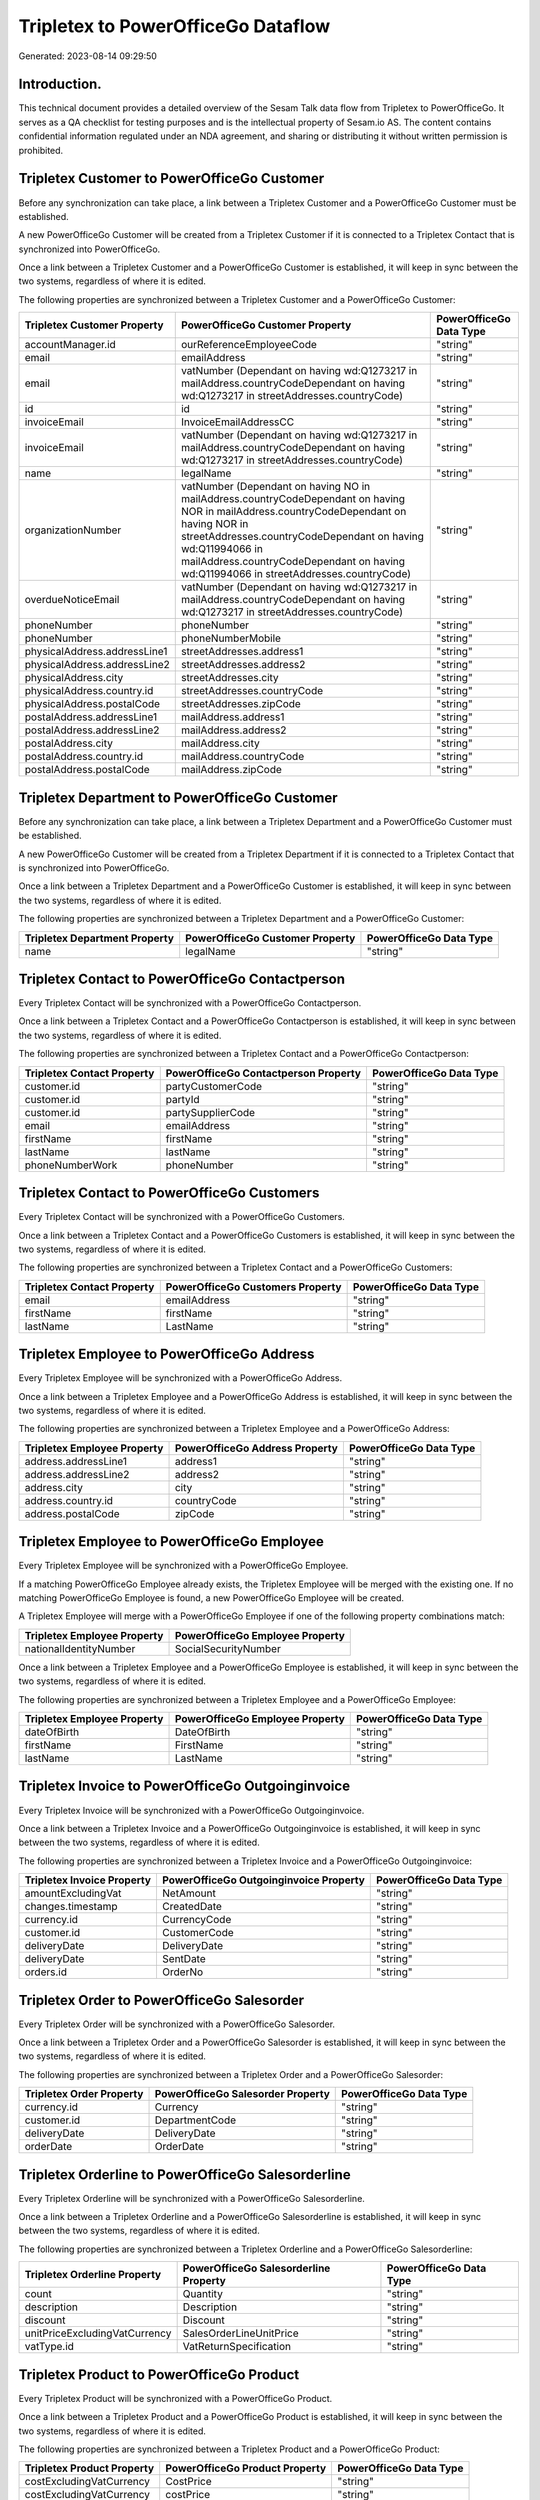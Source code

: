 ===================================
Tripletex to PowerOfficeGo Dataflow
===================================

Generated: 2023-08-14 09:29:50

Introduction.
------------

This technical document provides a detailed overview of the Sesam Talk data flow from Tripletex to PowerOfficeGo. It serves as a QA checklist for testing purposes and is the intellectual property of Sesam.io AS. The content contains confidential information regulated under an NDA agreement, and sharing or distributing it without written permission is prohibited.

Tripletex Customer to PowerOfficeGo Customer
--------------------------------------------
Before any synchronization can take place, a link between a Tripletex Customer and a PowerOfficeGo Customer must be established.

A new PowerOfficeGo Customer will be created from a Tripletex Customer if it is connected to a Tripletex Contact that is synchronized into PowerOfficeGo.

Once a link between a Tripletex Customer and a PowerOfficeGo Customer is established, it will keep in sync between the two systems, regardless of where it is edited.

The following properties are synchronized between a Tripletex Customer and a PowerOfficeGo Customer:

.. list-table::
   :header-rows: 1

   * - Tripletex Customer Property
     - PowerOfficeGo Customer Property
     - PowerOfficeGo Data Type
   * - accountManager.id
     - ourReferenceEmployeeCode
     - "string"
   * - email
     - emailAddress
     - "string"
   * - email
     - vatNumber (Dependant on having wd:Q1273217 in mailAddress.countryCodeDependant on having wd:Q1273217 in streetAddresses.countryCode)
     - "string"
   * - id
     - id
     - "string"
   * - invoiceEmail
     - InvoiceEmailAddressCC
     - "string"
   * - invoiceEmail
     - vatNumber (Dependant on having wd:Q1273217 in mailAddress.countryCodeDependant on having wd:Q1273217 in streetAddresses.countryCode)
     - "string"
   * - name
     - legalName
     - "string"
   * - organizationNumber
     - vatNumber (Dependant on having NO in mailAddress.countryCodeDependant on having NOR in mailAddress.countryCodeDependant on having NOR in streetAddresses.countryCodeDependant on having wd:Q11994066 in mailAddress.countryCodeDependant on having wd:Q11994066 in streetAddresses.countryCode)
     - "string"
   * - overdueNoticeEmail
     - vatNumber (Dependant on having wd:Q1273217 in mailAddress.countryCodeDependant on having wd:Q1273217 in streetAddresses.countryCode)
     - "string"
   * - phoneNumber
     - phoneNumber
     - "string"
   * - phoneNumber
     - phoneNumberMobile
     - "string"
   * - physicalAddress.addressLine1
     - streetAddresses.address1
     - "string"
   * - physicalAddress.addressLine2
     - streetAddresses.address2
     - "string"
   * - physicalAddress.city
     - streetAddresses.city
     - "string"
   * - physicalAddress.country.id
     - streetAddresses.countryCode
     - "string"
   * - physicalAddress.postalCode
     - streetAddresses.zipCode
     - "string"
   * - postalAddress.addressLine1
     - mailAddress.address1
     - "string"
   * - postalAddress.addressLine2
     - mailAddress.address2
     - "string"
   * - postalAddress.city
     - mailAddress.city
     - "string"
   * - postalAddress.country.id
     - mailAddress.countryCode
     - "string"
   * - postalAddress.postalCode
     - mailAddress.zipCode
     - "string"


Tripletex Department to PowerOfficeGo Customer
----------------------------------------------
Before any synchronization can take place, a link between a Tripletex Department and a PowerOfficeGo Customer must be established.

A new PowerOfficeGo Customer will be created from a Tripletex Department if it is connected to a Tripletex Contact that is synchronized into PowerOfficeGo.

Once a link between a Tripletex Department and a PowerOfficeGo Customer is established, it will keep in sync between the two systems, regardless of where it is edited.

The following properties are synchronized between a Tripletex Department and a PowerOfficeGo Customer:

.. list-table::
   :header-rows: 1

   * - Tripletex Department Property
     - PowerOfficeGo Customer Property
     - PowerOfficeGo Data Type
   * - name
     - legalName
     - "string"


Tripletex Contact to PowerOfficeGo Contactperson
------------------------------------------------
Every Tripletex Contact will be synchronized with a PowerOfficeGo Contactperson.

Once a link between a Tripletex Contact and a PowerOfficeGo Contactperson is established, it will keep in sync between the two systems, regardless of where it is edited.

The following properties are synchronized between a Tripletex Contact and a PowerOfficeGo Contactperson:

.. list-table::
   :header-rows: 1

   * - Tripletex Contact Property
     - PowerOfficeGo Contactperson Property
     - PowerOfficeGo Data Type
   * - customer.id
     - partyCustomerCode
     - "string"
   * - customer.id
     - partyId
     - "string"
   * - customer.id
     - partySupplierCode
     - "string"
   * - email
     - emailAddress
     - "string"
   * - firstName
     - firstName
     - "string"
   * - lastName
     - lastName
     - "string"
   * - phoneNumberWork
     - phoneNumber
     - "string"


Tripletex Contact to PowerOfficeGo Customers
--------------------------------------------
Every Tripletex Contact will be synchronized with a PowerOfficeGo Customers.

Once a link between a Tripletex Contact and a PowerOfficeGo Customers is established, it will keep in sync between the two systems, regardless of where it is edited.

The following properties are synchronized between a Tripletex Contact and a PowerOfficeGo Customers:

.. list-table::
   :header-rows: 1

   * - Tripletex Contact Property
     - PowerOfficeGo Customers Property
     - PowerOfficeGo Data Type
   * - email
     - emailAddress
     - "string"
   * - firstName
     - firstName
     - "string"
   * - lastName
     - LastName
     - "string"


Tripletex Employee to PowerOfficeGo Address
-------------------------------------------
Every Tripletex Employee will be synchronized with a PowerOfficeGo Address.

Once a link between a Tripletex Employee and a PowerOfficeGo Address is established, it will keep in sync between the two systems, regardless of where it is edited.

The following properties are synchronized between a Tripletex Employee and a PowerOfficeGo Address:

.. list-table::
   :header-rows: 1

   * - Tripletex Employee Property
     - PowerOfficeGo Address Property
     - PowerOfficeGo Data Type
   * - address.addressLine1
     - address1
     - "string"
   * - address.addressLine2
     - address2
     - "string"
   * - address.city
     - city
     - "string"
   * - address.country.id
     - countryCode
     - "string"
   * - address.postalCode
     - zipCode
     - "string"


Tripletex Employee to PowerOfficeGo Employee
--------------------------------------------
Every Tripletex Employee will be synchronized with a PowerOfficeGo Employee.

If a matching PowerOfficeGo Employee already exists, the Tripletex Employee will be merged with the existing one.
If no matching PowerOfficeGo Employee is found, a new PowerOfficeGo Employee will be created.

A Tripletex Employee will merge with a PowerOfficeGo Employee if one of the following property combinations match:

.. list-table::
   :header-rows: 1

   * - Tripletex Employee Property
     - PowerOfficeGo Employee Property
   * - nationalIdentityNumber
     - SocialSecurityNumber

Once a link between a Tripletex Employee and a PowerOfficeGo Employee is established, it will keep in sync between the two systems, regardless of where it is edited.

The following properties are synchronized between a Tripletex Employee and a PowerOfficeGo Employee:

.. list-table::
   :header-rows: 1

   * - Tripletex Employee Property
     - PowerOfficeGo Employee Property
     - PowerOfficeGo Data Type
   * - dateOfBirth
     - DateOfBirth
     - "string"
   * - firstName
     - FirstName
     - "string"
   * - lastName
     - LastName
     - "string"


Tripletex Invoice to PowerOfficeGo Outgoinginvoice
--------------------------------------------------
Every Tripletex Invoice will be synchronized with a PowerOfficeGo Outgoinginvoice.

Once a link between a Tripletex Invoice and a PowerOfficeGo Outgoinginvoice is established, it will keep in sync between the two systems, regardless of where it is edited.

The following properties are synchronized between a Tripletex Invoice and a PowerOfficeGo Outgoinginvoice:

.. list-table::
   :header-rows: 1

   * - Tripletex Invoice Property
     - PowerOfficeGo Outgoinginvoice Property
     - PowerOfficeGo Data Type
   * - amountExcludingVat
     - NetAmount
     - "string"
   * - changes.timestamp
     - CreatedDate
     - "string"
   * - currency.id
     - CurrencyCode
     - "string"
   * - customer.id
     - CustomerCode
     - "string"
   * - deliveryDate
     - DeliveryDate
     - "string"
   * - deliveryDate
     - SentDate
     - "string"
   * - orders.id
     - OrderNo
     - "string"


Tripletex Order to PowerOfficeGo Salesorder
-------------------------------------------
Every Tripletex Order will be synchronized with a PowerOfficeGo Salesorder.

Once a link between a Tripletex Order and a PowerOfficeGo Salesorder is established, it will keep in sync between the two systems, regardless of where it is edited.

The following properties are synchronized between a Tripletex Order and a PowerOfficeGo Salesorder:

.. list-table::
   :header-rows: 1

   * - Tripletex Order Property
     - PowerOfficeGo Salesorder Property
     - PowerOfficeGo Data Type
   * - currency.id
     - Currency
     - "string"
   * - customer.id
     - DepartmentCode
     - "string"
   * - deliveryDate
     - DeliveryDate
     - "string"
   * - orderDate
     - OrderDate
     - "string"


Tripletex Orderline to PowerOfficeGo Salesorderline
---------------------------------------------------
Every Tripletex Orderline will be synchronized with a PowerOfficeGo Salesorderline.

Once a link between a Tripletex Orderline and a PowerOfficeGo Salesorderline is established, it will keep in sync between the two systems, regardless of where it is edited.

The following properties are synchronized between a Tripletex Orderline and a PowerOfficeGo Salesorderline:

.. list-table::
   :header-rows: 1

   * - Tripletex Orderline Property
     - PowerOfficeGo Salesorderline Property
     - PowerOfficeGo Data Type
   * - count
     - Quantity
     - "string"
   * - description
     - Description
     - "string"
   * - discount
     - Discount
     - "string"
   * - unitPriceExcludingVatCurrency
     - SalesOrderLineUnitPrice
     - "string"
   * - vatType.id
     - VatReturnSpecification
     - "string"


Tripletex Product to PowerOfficeGo Product
------------------------------------------
Every Tripletex Product will be synchronized with a PowerOfficeGo Product.

Once a link between a Tripletex Product and a PowerOfficeGo Product is established, it will keep in sync between the two systems, regardless of where it is edited.

The following properties are synchronized between a Tripletex Product and a PowerOfficeGo Product:

.. list-table::
   :header-rows: 1

   * - Tripletex Product Property
     - PowerOfficeGo Product Property
     - PowerOfficeGo Data Type
   * - costExcludingVatCurrency
     - CostPrice
     - "string"
   * - costExcludingVatCurrency
     - costPrice
     - "string"
   * - description
     - Description
     - "string"
   * - description
     - description
     - "string"
   * - ean
     - Gtin
     - "string"
   * - ean
     - gtin
     - "string"
   * - name
     - Name
     - "string"
   * - name
     - name
     - "string"
   * - priceExcludingVatCurrency
     - SalesPrice
     - "string"
   * - priceExcludingVatCurrency
     - salesPrice
     - "string"
   * - productUnit.id
     - Unit
     - "string"
   * - productUnit.id
     - unit
     - "string"
   * - productUnit.id
     - unitOfMeasureCode
     - "string"
   * - stockOfGoods
     - AvailableStock
     - "string"
   * - stockOfGoods
     - availableStock
     - "string"
   * - vatType.id
     - VatCode
     - "string"
   * - vatType.id
     - vatCode
     - "string"


Tripletex Productgroup to PowerOfficeGo Productgroup
----------------------------------------------------
Every Tripletex Productgroup will be synchronized with a PowerOfficeGo Productgroup.

Once a link between a Tripletex Productgroup and a PowerOfficeGo Productgroup is established, it will keep in sync between the two systems, regardless of where it is edited.

The following properties are synchronized between a Tripletex Productgroup and a PowerOfficeGo Productgroup:

.. list-table::
   :header-rows: 1

   * - Tripletex Productgroup Property
     - PowerOfficeGo Productgroup Property
     - PowerOfficeGo Data Type
   * - name
     - Name
     - "string"


Tripletex Supplier to PowerOfficeGo Supplier
--------------------------------------------
Every Tripletex Supplier will be synchronized with a PowerOfficeGo Supplier.

Once a link between a Tripletex Supplier and a PowerOfficeGo Supplier is established, it will keep in sync between the two systems, regardless of where it is edited.

The following properties are synchronized between a Tripletex Supplier and a PowerOfficeGo Supplier:

.. list-table::
   :header-rows: 1

   * - Tripletex Supplier Property
     - PowerOfficeGo Supplier Property
     - PowerOfficeGo Data Type
   * - email
     - EmailAddress
     - "string"
   * - id
     - Id
     - "string"
   * - name
     - LegalName
     - "string"
   * - phoneNumber
     - PhoneNumber
     - "string"


Tripletex Vattype to PowerOfficeGo Vatcode
------------------------------------------
Every Tripletex Vattype will be synchronized with a PowerOfficeGo Vatcode.

Once a link between a Tripletex Vattype and a PowerOfficeGo Vatcode is established, it will keep in sync between the two systems, regardless of where it is edited.

The following properties are synchronized between a Tripletex Vattype and a PowerOfficeGo Vatcode:

.. list-table::
   :header-rows: 1

   * - Tripletex Vattype Property
     - PowerOfficeGo Vatcode Property
     - PowerOfficeGo Data Type
   * - name
     - name
     - "string"
   * - number
     - code
     - "string"
   * - percentage
     - rate
     - "string"

